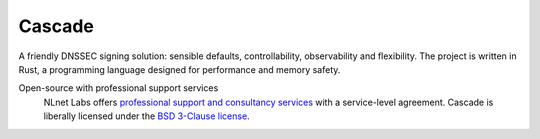 Cascade
=======

A friendly DNSSEC signing solution: sensible defaults, controllability,
observability and flexibility. The project is written in Rust, a programming
language designed for performance and memory safety.

Open-source with professional support services
   NLnet Labs offers `professional support and consultancy services
   <https://www.nlnetlabs.nl/services/contracts/>`_ with a service-level
   agreement. Cascade is liberally licensed under the `BSD 3-Clause license
   <https://github.com/NLnetLabs/cascade/blob/main/LICENSE>`_.

   .. only:: html

      |mastodon|

      .. |mastodon| image:: https://img.shields.io/mastodon/follow/109262826617293067?domain=https%3A%2F%2Ffosstodon.org&style=social
         :alt: Mastodon
         :target: https://fosstodon.org/@nlnetlabs
   
